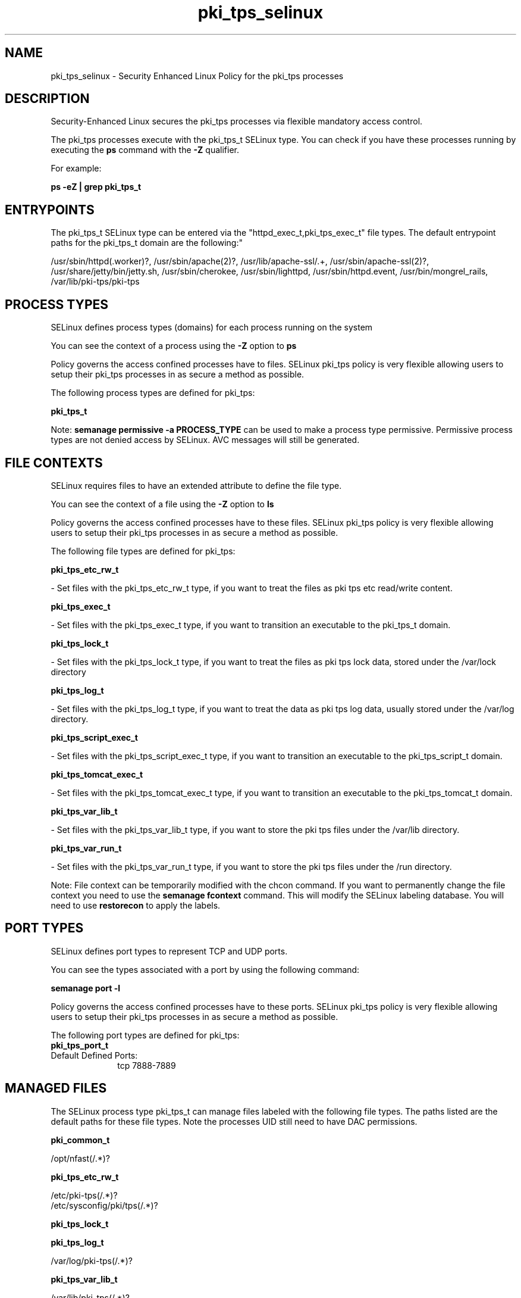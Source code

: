 .TH  "pki_tps_selinux"  "8"  "12-11-01" "pki_tps" "SELinux Policy documentation for pki_tps"
.SH "NAME"
pki_tps_selinux \- Security Enhanced Linux Policy for the pki_tps processes
.SH "DESCRIPTION"

Security-Enhanced Linux secures the pki_tps processes via flexible mandatory access control.

The pki_tps processes execute with the pki_tps_t SELinux type. You can check if you have these processes running by executing the \fBps\fP command with the \fB\-Z\fP qualifier.

For example:

.B ps -eZ | grep pki_tps_t


.SH "ENTRYPOINTS"

The pki_tps_t SELinux type can be entered via the "httpd_exec_t,pki_tps_exec_t" file types.  The default entrypoint paths for the pki_tps_t domain are the following:"

/usr/sbin/httpd(\.worker)?, /usr/sbin/apache(2)?, /usr/lib/apache-ssl/.+, /usr/sbin/apache-ssl(2)?, /usr/share/jetty/bin/jetty.sh, /usr/sbin/cherokee, /usr/sbin/lighttpd, /usr/sbin/httpd\.event, /usr/bin/mongrel_rails, /var/lib/pki-tps/pki-tps
.SH PROCESS TYPES
SELinux defines process types (domains) for each process running on the system
.PP
You can see the context of a process using the \fB\-Z\fP option to \fBps\bP
.PP
Policy governs the access confined processes have to files.
SELinux pki_tps policy is very flexible allowing users to setup their pki_tps processes in as secure a method as possible.
.PP
The following process types are defined for pki_tps:

.EX
.B pki_tps_t
.EE
.PP
Note:
.B semanage permissive -a PROCESS_TYPE
can be used to make a process type permissive. Permissive process types are not denied access by SELinux. AVC messages will still be generated.

.SH FILE CONTEXTS
SELinux requires files to have an extended attribute to define the file type.
.PP
You can see the context of a file using the \fB\-Z\fP option to \fBls\bP
.PP
Policy governs the access confined processes have to these files.
SELinux pki_tps policy is very flexible allowing users to setup their pki_tps processes in as secure a method as possible.
.PP
The following file types are defined for pki_tps:


.EX
.PP
.B pki_tps_etc_rw_t
.EE

- Set files with the pki_tps_etc_rw_t type, if you want to treat the files as pki tps etc read/write content.


.EX
.PP
.B pki_tps_exec_t
.EE

- Set files with the pki_tps_exec_t type, if you want to transition an executable to the pki_tps_t domain.


.EX
.PP
.B pki_tps_lock_t
.EE

- Set files with the pki_tps_lock_t type, if you want to treat the files as pki tps lock data, stored under the /var/lock directory


.EX
.PP
.B pki_tps_log_t
.EE

- Set files with the pki_tps_log_t type, if you want to treat the data as pki tps log data, usually stored under the /var/log directory.


.EX
.PP
.B pki_tps_script_exec_t
.EE

- Set files with the pki_tps_script_exec_t type, if you want to transition an executable to the pki_tps_script_t domain.


.EX
.PP
.B pki_tps_tomcat_exec_t
.EE

- Set files with the pki_tps_tomcat_exec_t type, if you want to transition an executable to the pki_tps_tomcat_t domain.


.EX
.PP
.B pki_tps_var_lib_t
.EE

- Set files with the pki_tps_var_lib_t type, if you want to store the pki tps files under the /var/lib directory.


.EX
.PP
.B pki_tps_var_run_t
.EE

- Set files with the pki_tps_var_run_t type, if you want to store the pki tps files under the /run directory.


.PP
Note: File context can be temporarily modified with the chcon command.  If you want to permanently change the file context you need to use the
.B semanage fcontext
command.  This will modify the SELinux labeling database.  You will need to use
.B restorecon
to apply the labels.

.SH PORT TYPES
SELinux defines port types to represent TCP and UDP ports.
.PP
You can see the types associated with a port by using the following command:

.B semanage port -l

.PP
Policy governs the access confined processes have to these ports.
SELinux pki_tps policy is very flexible allowing users to setup their pki_tps processes in as secure a method as possible.
.PP
The following port types are defined for pki_tps:

.EX
.TP 5
.B pki_tps_port_t
.TP 10
.EE


Default Defined Ports:
tcp 7888-7889
.EE
.SH "MANAGED FILES"

The SELinux process type pki_tps_t can manage files labeled with the following file types.  The paths listed are the default paths for these file types.  Note the processes UID still need to have DAC permissions.

.br
.B pki_common_t

	/opt/nfast(/.*)?
.br

.br
.B pki_tps_etc_rw_t

	/etc/pki-tps(/.*)?
.br
	/etc/sysconfig/pki/tps(/.*)?
.br

.br
.B pki_tps_lock_t


.br
.B pki_tps_log_t

	/var/log/pki-tps(/.*)?
.br

.br
.B pki_tps_var_lib_t

	/var/lib/pki-tps(/.*)?
.br

.br
.B pki_tps_var_run_t

	/var/run/pki/tps(/.*)?
.br

.SH NSSWITCH DOMAIN

.PP
If you want to allow users to resolve user passwd entries directly from ldap rather then using a sssd serve for the pki_tps_t, you must turn on the authlogin_nsswitch_use_ldap boolean.

.EX
.B setsebool -P authlogin_nsswitch_use_ldap 1
.EE

.PP
If you want to allow confined applications to run with kerberos for the pki_tps_t, you must turn on the kerberos_enabled boolean.

.EX
.B setsebool -P kerberos_enabled 1
.EE

.SH "COMMANDS"
.B semanage fcontext
can also be used to manipulate default file context mappings.
.PP
.B semanage permissive
can also be used to manipulate whether or not a process type is permissive.
.PP
.B semanage module
can also be used to enable/disable/install/remove policy modules.

.B semanage port
can also be used to manipulate the port definitions

.PP
.B system-config-selinux
is a GUI tool available to customize SELinux policy settings.

.SH AUTHOR
This manual page was auto-generated using
.B "sepolicy manpage"
by Dan Walsh.

.SH "SEE ALSO"
selinux(8), pki_tps(8), semanage(8), restorecon(8), chcon(1), sepolicy(8)
, pki_ra_selinux(8), pki_tomcat_selinux(8)